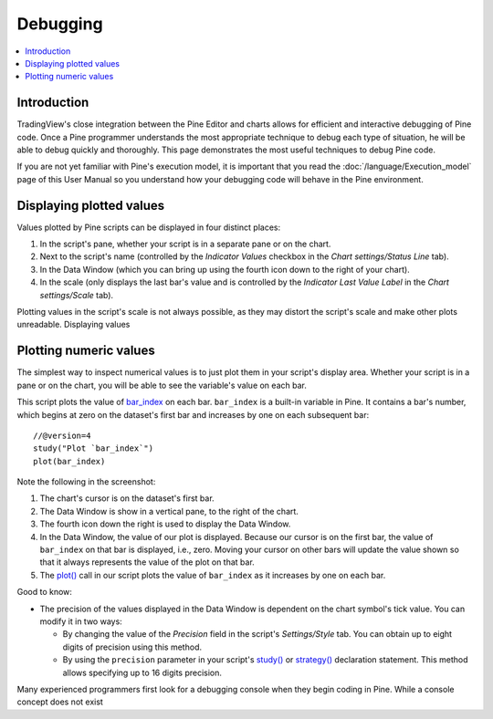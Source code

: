 Debugging
=========

.. contents:: :local:
    :depth: 2



Introduction
------------

TradingView's close integration between the Pine Editor and charts allows for efficient and interactive debugging of Pine code. 
Once a Pine programmer understands the most appropriate technique to debug each type of situation, he will be able to debug quickly and thoroughly. 
This page demonstrates the most useful techniques to debug Pine code.

If you are not yet familiar with Pine's execution model, it is important that you read the :doc:`/language/Execution_model` page of this User Manual 
so you understand how your debugging code will behave in the Pine environment.


Displaying plotted values
-------------------------

Values plotted by Pine scripts can be displayed in four distinct places:

#. In the script's pane, whether your script is in a separate pane or on the chart.
#. Next to the script's name (controlled by the *Indicator Values* checkbox in the *Chart settings/Status Line* tab).
#. In the Data Window (which you can bring up using the fourth icon down to the right of your chart).
#. In the scale (only displays the last bar's value and is controlled by the *Indicator Last Value Label* in the *Chart settings/Scale* tab).

.. image:: images/Debugging-DisplayingPlottedValues-1.png

Plotting values in the script's scale is not always possible, as they may distort the script's scale and make other plots unreadable.
Displaying values 

Plotting numeric values
-----------------------

The simplest way to inspect numerical values is to just plot them in your script's display area. Whether your script is in a pane or on the chart, 
you will be able to see the variable's value on each bar.

This script plots the value of `bar_index <https://www.tradingview.com/pine-script-reference/v4/#var_bar_index>`__ on each bar. 
``bar_index`` is a built-in variable in Pine. It contains a bar's number, which begins at zero on the dataset's first bar and increases by one on each 
subsequent bar::

    //@version=4
    study("Plot `bar_index`")
    plot(bar_index)

.. image:: images/Debugging-PlottingNumericValues-BarIndex1.png

Note the following in the screenshot:

#. The chart's cursor is on the dataset's first bar.
#. The Data Window is show in a vertical pane, to the right of the chart.
#. The fourth icon down the right is used to display the Data Window.
#. In the Data Window, the value of our plot is displayed. Because our cursor is on the first bar, the value of ``bar_index`` on that bar is displayed, i.e., zero. Moving your cursor on other bars will update the value shown so that it always represents the value of the plot on that bar.
#. The `plot() <https://www.tradingview.com/pine-script-reference/v4/#fun_plot>`__ call in our script plots the value of ``bar_index`` as it increases by one on each bar.

Good to know:

- The precision of the values displayed in the Data Window is dependent on the chart symbol's tick value. You can modify it in two ways:

  - By changing the value of the *Precision* field in the script's *Settings/Style* tab. You can obtain up to eight digits of precision using this method.

  - By using the ``precision`` parameter in your script's `study() <https://www.tradingview.com/pine-script-reference/v4/#fun_study>`__ or `strategy() <https://www.tradingview.com/pine-script-reference/v4/#fun_strategy>`__ declaration statement. This method allows specifying up to 16 digits precision.

Many experienced programmers first look for a debugging console when they begin coding in Pine. While a console concept does not exist 

